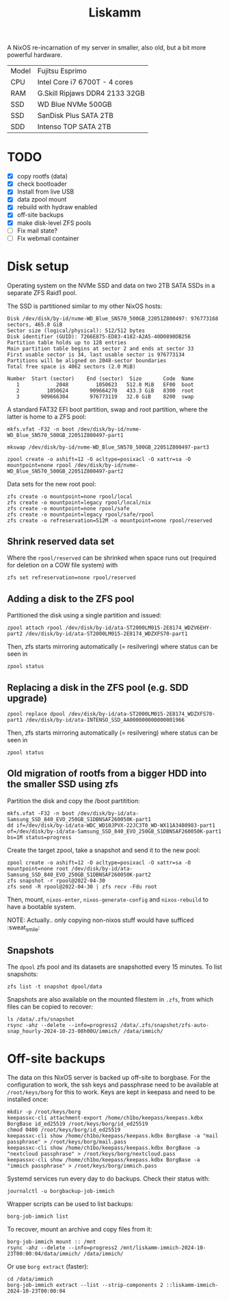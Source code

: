 #+TITLE: Liskamm

A NixOS re-incarnation of my server in smaller, also old, but a bit more
powerful hardware.

| Model | Fujitsu Esprimo                |
| CPU   | Intel Core i7 6700T - 4 cores  |
| RAM   | G.Skill Ripjaws DDR4 2133 32GB |
| SSD   | WD Blue NVMe 500GB             |
| SSD   | SanDisk Plus SATA 2TB          |
| SDD   | Intenso TOP SATA 2TB           |

* TODO
- [X] copy rootfs (data)
- [X] check bootloader
- [X] Install from live USB
- [X] data zpool mount
- [X] rebuild with hydraw enabled
- [X] off-site backups
- [X] make disk-level ZFS pools
- [ ] Fix mail state?
- [ ] Fix webmail container

* Disk setup

Operating system on the NVMe SSD and data on two 2TB SATA SSDs in a separate ZFS
Raid1 pool.

The SSD is partitioned similar to my other NixOS hosts:

#+begin_src
Disk /dev/disk/by-id/nvme-WD_Blue_SN570_500GB_22051Z800497: 976773168 sectors, 465.8 GiB
Sector size (logical/physical): 512/512 bytes
Disk identifier (GUID): 7266E875-ED83-4182-A2A5-40D0890DB256
Partition table holds up to 128 entries
Main partition table begins at sector 2 and ends at sector 33
First usable sector is 34, last usable sector is 976773134
Partitions will be aligned on 2048-sector boundaries
Total free space is 4062 sectors (2.0 MiB)

Number  Start (sector)    End (sector)  Size       Code  Name
   1            2048         1050623   512.0 MiB   EF00  boot
   2         1050624       909664270   433.3 GiB   8300  root
   3       909666304       976773119   32.0 GiB    8200  swap
#+end_src

A standard FAT32 EFI boot partition, swap and root partition, where the latter is home to a ZFS pool:

#+begin_src
mkfs.vfat -F32 -n boot /dev/disk/by-id/nvme-WD_Blue_SN570_500GB_22051Z800497-part1

mkswap /dev/disk/by-id/nvme-WD_Blue_SN570_500GB_22051Z800497-part3

zpool create -o ashift=12 -O acltype=posixacl -O xattr=sa -O mountpoint=none rpool /dev/disk/by-id/nvme-WD_Blue_SN570_500GB_22051Z800497-part2
#+end_src

Data sets for the new root pool:

#+begin_src
zfs create -o mountpoint=none rpool/local
zfs create -o mountpoint=legacy rpool/local/nix
zfs create -o mountpoint=none rpool/safe
zfs create -o mountpoint=legacy rpool/safe/rpool
zfs create -o refreservation=512M -o mountpoint=none rpool/reserved
#+end_src

** Shrink reserved data set
Where the =rpool/reserved= can be shrinked when space runs out (required for deletion on a COW file system) with

#+begin_src
zfs set refreservation=none rpool/reserved
#+end_src

** Adding a disk to the ZFS pool

Partitioned the disk using a single partition and issued:
#+begin_src
zpool attach rpool /dev/disk/by-id/ata-ST2000LM015-2E8174_WDZV6EHY-part2 /dev/disk/by-id/ata-ST2000LM015-2E8174_WDZXFS70-part1
#+end_src

Then, zfs starts mirroring automatically (= resilvering) where status can be seen in
#+begin_src
zpool status
#+end_src

** Replacing a disk in the ZFS pool (e.g. SDD upgrade)

#+begin_src
zpool replace dpool /dev/disk/by-id/ata-ST2000LM015-2E8174_WDZXFS70-part1 /dev/disk/by-id/ata-INTENSO_SSD_AA000000000000001966
#+end_src

Then, zfs starts mirroring automatically (= resilvering) where status can be seen in
#+begin_src
zpool status
#+end_src

** Old migration of rootfs from a bigger HDD into the smaller SSD using zfs

Partition the disk and copy the /boot partitition:

#+begin_src
mkfs.vfat -F32 -n boot /dev/disk/by-id/ata-Samsung_SSD_840_EVO_250GB_S1DBNSAF260050K-part1
dd if=/dev/disk/by-id/ata-WDC_WD10JPVX-22JC3T0_WD-WX11A3480983-part1 of=/dev/disk/by-id/ata-Samsung_SSD_840_EVO_250GB_S1DBNSAF260050K-part1 bs=1M status=progress
#+end_src

Create the target zpool, take a snapshot and send it to the new pool:
#+begin_src
zpool create -o ashift=12 -O acltype=posixacl -O xattr=sa -O mountpoint=none root /dev/disk/by-id/ata-Samsung_SSD_840_EVO_250GB_S1DBNSAF260050K-part2
zfs snapshot -r rpool@2022-04-30
zfs send -R rpool@2022-04-30 | zfs recv -Fdu root
#+end_src

Then, mount, =nixos-enter=, =nixos-generate-config= and =nixos-rebuild= to have a bootable system.

NOTE: Actually.. only copying non-nixos stuff would have sufficed :sweat_smile:

** Snapshots
The =dpool= zfs pool and its datasets are snapshotted every 15 minutes. To list snapshots:
#+begin_src
zfs list -t snapshot dpool/data
#+end_src

Snapshots are also available on the mounted filestem in =.zfs=, from which files can be copied to recover:
#+begin_src
ls /data/.zfs/snapshot
rsync -ahz --delete --info=progress2 /data/.zfs/snapshot/zfs-auto-snap_hourly-2024-10-23-08h00U/immich/ /data/immich/
#+end_src

* Off-site backups

The data on this NixOS server is backed up off-site to borgbase. For the configuration to work, the ssh keys and passphrase need to be available at =/root/keys/borg= for this to work. Keys are kept in keepass and need to be installed once:
#+begin_src
mkdir -p /root/keys/borg
keepassxc-cli attachment-export /home/ch1bo/keepass/keepass.kdbx BorgBase id_ed25519 /root/keys/borg/id_ed25519
chmod 0400 /root/keys/borg/id_ed25519
keepassxc-cli show /home/ch1bo/keepass/keepass.kdbx BorgBase -a "mail passphrase" > /root/keys/borg/mail.pass
keepassxc-cli show /home/ch1bo/keepass/keepass.kdbx BorgBase -a "nextcloud passphrase" > /root/keys/borg/nextcloud.pass
keepassxc-cli show /home/ch1bo/keepass/keepass.kdbx BorgBase -a "immich passphrase" > /root/keys/borg/immich.pass
#+end_src

Systemd services run every day to do backups. Check their status with:
#+begin_src
journalctl -u borgbackup-job-immich
#+end_src

Wrapper scripts can be used to list backups:
#+begin_src
borg-job-immich list
#+end_src

To recover, mount an archive and copy files from it:
#+begin_src
borg-job-immich mount :: /mnt
rsync -ahz --delete --info=progress2 /mnt/liskamm-immich-2024-10-23T00:00:04/data/immich/ /data/immich/
#+end_src

Or use =borg extract= (faster):
#+begin_src
cd /data/immich
borg-job-immich extract --list --strip-components 2 ::liskamm-immich-2024-10-23T00:00:04
#+end_src
